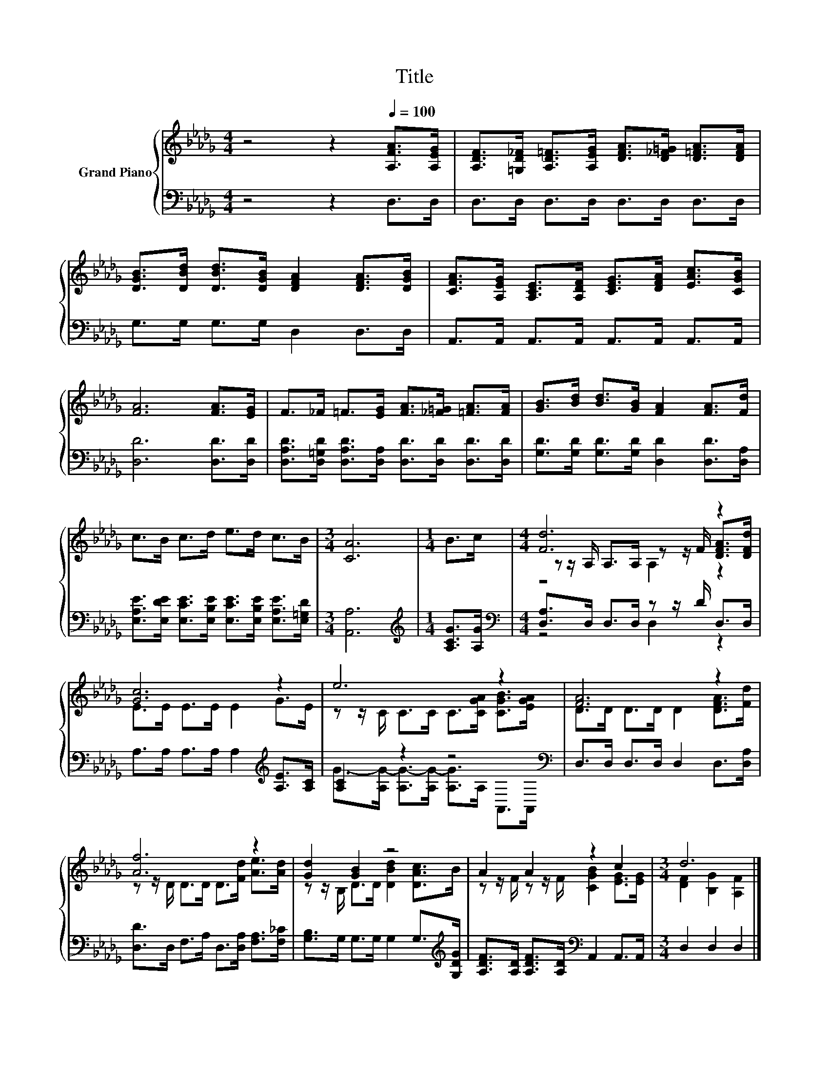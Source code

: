 X:1
T:Title
%%score { ( 1 3 4 ) | ( 2 5 ) }
L:1/8
M:4/4
K:Db
V:1 treble nm="Grand Piano"
V:3 treble 
V:4 treble 
V:2 bass 
V:5 bass 
V:1
 z4 z2[Q:1/4=100] [A,FA]>[A,EG] | [A,DF]>[=G,D_F] [A,D=F]>[A,EG] [DFA]>[D_F=G] [D=FA]>[DFA] | %2
 [DGB]>[DBd] [DBd]>[DGB] [DFA]2 [DFA]>[DGB] | [CFA]>[A,EG] [A,CE]>[A,DF] [CEG]>[DFA] [EAc]>[CGB] | %4
 [FA]6 [FA]>[EG] | F>_F =F>[EG] [FA]>[_F=G] [=FA]>[FA] | [GB]>[Bd] [Bd]>[GB] [FA]2 [FA]>[Fd] | %7
 c>B c>d e>d c>B |[M:3/4] [CA]6 |[M:1/4] B>c |[M:4/4] [Fd]6 z2 | [Gc]6 z2 | e6 z2 | [FA]6 z2 | %14
 [Af]6 z2 | [Gd]2 [GB]2 z4 | A2 A2 z2 c2 |[M:3/4] d6 |] %18
V:2
 z4 z2 D,>D, | D,>D, D,>D, D,>D, D,>D, | G,>G, G,>G, D,2 D,>D, | A,,>A,, A,,>A,, A,,>A,, A,,>A,, | %4
 [D,D]6 [D,D]>[D,D] | [D,A,D]>[D,=G,D] [D,A,D]>[D,A,] [D,D]>[D,D] [D,D]>[D,D] | %6
 [G,D]>[G,D] [G,D]>[G,D] [D,D]2 [D,D]>[D,A,] | %7
 [E,A,E]>[E,DE] [E,CE]>[E,B,E] [E,CE]>[E,B,E] [E,A,E]>[E,=G,D] |[M:3/4] [A,,A,]6 | %9
[M:1/4][K:treble] [A,CG]>[A,G] |[M:4/4][K:bass] [D,A,]>D, D,>D, z z/ D/ D,>D, | %11
 A,>A, A,>A, A,2[K:treble] [A,E]>[A,C] | [A,C]2 z2 z4[K:bass] | D,>D, D,>D, D,2 D,>[D,A,] | %14
 [D,D]>D, F,>A, D,>[D,A,] [F,A,]>[F,_C] | [G,B,]>G, G,>G, G,2 G,>[K:treble][G,DG] | %16
 [A,DF]>[A,D] [A,DF]>[A,D][K:bass] A,,2 A,,>A,, |[M:3/4] D,2 D,2 D,2 |] %18
V:3
 x8 | x8 | x8 | x8 | x8 | x8 | x8 | x8 |[M:3/4] x6 |[M:1/4] x2 | %10
[M:4/4] z z/ A,/ A,>A, z z/ F/ [DFA]>[DFd] | E>E E>E E2 G>E | z z/ C/ C>C C>[CGA] [CGB]>[EGA] | %13
 D>D D>D D2 [DFA]>[Fd] | z z/ D/ D>D D>[Fd] [Ae]>[Ad] | z z/ B,/ D>D [DBd]2 [DAc]>B | %16
 z z/ F/ z z/ F/ [CGB]2 [EG]>[EG] |[M:3/4] [DF]2 [B,G]2 [A,F]2 |] %18
V:4
 x8 | x8 | x8 | x8 | x8 | x8 | x8 | x8 |[M:3/4] x6 |[M:1/4] x2 |[M:4/4] z4 A,2 z2 | x8 | x8 | x8 | %14
 x8 | x8 | x8 |[M:3/4] x6 |] %18
V:5
 x8 | x8 | x8 | x8 | x8 | x8 | x8 | x8 |[M:3/4] x6 |[M:1/4][K:treble] x2 | %10
[M:4/4][K:bass] z4 D,2 z2 | x6[K:treble] x2 | G->[A,G-] [A,G-]>[A,G-] [A,G]>[K:bass]A, A,,>A,, | %13
 x8 | x8 | x15/2[K:treble] x/ | x4[K:bass] x4 |[M:3/4] x6 |] %18


